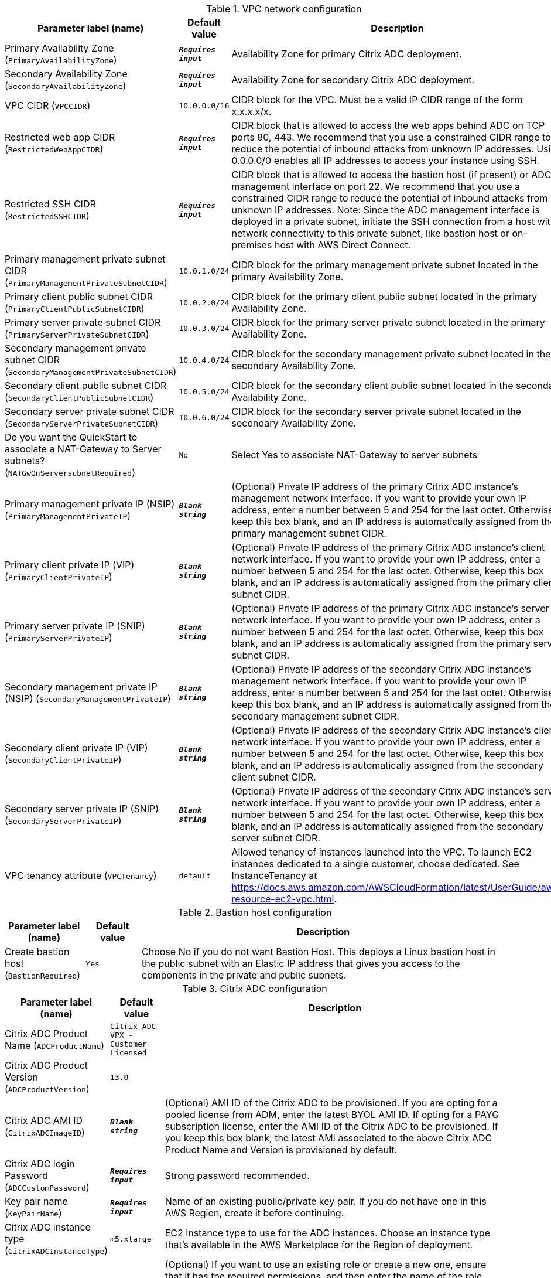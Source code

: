 
.VPC network configuration
[width="100%",cols="16%,11%,73%",options="header",]
|===
|Parameter label (name) |Default value|Description|Primary Availability Zone
(`PrimaryAvailabilityZone`)|`**__Requires input__**`|Availability Zone for primary Citrix ADC deployment.|Secondary Availability Zone
(`SecondaryAvailabilityZone`)|`**__Requires input__**`|Availability Zone for secondary Citrix ADC deployment.|VPC CIDR
(`VPCCIDR`)|`10.0.0.0/16`|CIDR block for the VPC. Must be a valid IP CIDR range of the form x.x.x.x/x.|Restricted web app CIDR
(`RestrictedWebAppCIDR`)|`**__Requires input__**`|CIDR block that is allowed to access the web apps behind ADC on TCP ports 80, 443. We recommend that you use a constrained CIDR range to reduce the potential of inbound attacks from unknown IP addresses. Using 0.0.0.0/0 enables all IP addresses to access your instance using SSH.|Restricted SSH CIDR
(`RestrictedSSHCIDR`)|`**__Requires input__**`|CIDR block that is allowed to access the bastion host (if present) or ADC management interface on port 22. We recommend that you use a constrained CIDR range to reduce the potential of inbound attacks from unknown IP addresses. Note:  Since the ADC management interface is deployed in a private subnet, initiate the SSH connection from a host with network connectivity to this private subnet, like bastion host or on-premises host with AWS Direct Connect.|Primary management private subnet CIDR
(`PrimaryManagementPrivateSubnetCIDR`)|`10.0.1.0/24`|CIDR block for the primary management private subnet located in the primary Availability Zone.|Primary client public subnet CIDR
(`PrimaryClientPublicSubnetCIDR`)|`10.0.2.0/24`|CIDR block for the primary client public subnet located in the primary Availability Zone.|Primary server private subnet CIDR
(`PrimaryServerPrivateSubnetCIDR`)|`10.0.3.0/24`|CIDR block for the primary server private subnet located in the primary Availability Zone.|Secondary management private subnet CIDR
(`SecondaryManagementPrivateSubnetCIDR`)|`10.0.4.0/24`|CIDR block for the secondary management private subnet located in the secondary Availability Zone.|Secondary client public subnet CIDR
(`SecondaryClientPublicSubnetCIDR`)|`10.0.5.0/24`|CIDR block for the secondary client public subnet located in the secondary Availability Zone.|Secondary server private subnet CIDR
(`SecondaryServerPrivateSubnetCIDR`)|`10.0.6.0/24`|CIDR block for the secondary server private subnet located in the secondary Availability Zone.|Do you want the QuickStart to associate a NAT-Gateway to Server subnets?
(`NATGwOnServersubnetRequired`)|`No`|Select Yes to associate NAT-Gateway to server subnets|Primary management private IP (NSIP)
(`PrimaryManagementPrivateIP`)|`**__Blank string__**`|(Optional) Private IP address of the primary Citrix ADC instance's management network interface. If you want to provide your own IP address, enter a number between 5 and 254 for the last octet. Otherwise, keep this box blank, and an IP address is automatically assigned from the primary management subnet CIDR.|Primary client private IP (VIP)
(`PrimaryClientPrivateIP`)|`**__Blank string__**`|(Optional) Private IP address of the primary Citrix ADC instance's client network interface. If you want to provide your own IP address, enter a number between 5 and 254 for the last octet. Otherwise, keep this box blank, and an IP address is automatically assigned from the primary client subnet CIDR.|Primary server private IP (SNIP)
(`PrimaryServerPrivateIP`)|`**__Blank string__**`|(Optional) Private IP address of the primary Citrix ADC instance's server network interface. If you want to provide your own IP address, enter a number between 5 and 254 for the last octet. Otherwise, keep this box blank, and an IP address is automatically assigned from the primary server subnet CIDR.|Secondary management private IP (NSIP)
(`SecondaryManagementPrivateIP`)|`**__Blank string__**`|(Optional) Private IP address of the secondary Citrix ADC instance's management network interface. If you want to provide your own IP address, enter a number between 5 and 254 for the last octet. Otherwise, keep this box blank, and an IP address is automatically assigned from the secondary management subnet CIDR.|Secondary client private IP (VIP)
(`SecondaryClientPrivateIP`)|`**__Blank string__**`|(Optional) Private IP address of the secondary Citrix ADC instance's client network interface. If you want to provide your own IP address, enter a number between 5 and 254 for the last octet. Otherwise, keep this box blank, and an IP address is automatically assigned from the secondary client subnet CIDR.|Secondary server private IP (SNIP)
(`SecondaryServerPrivateIP`)|`**__Blank string__**`|(Optional) Private IP address of the secondary Citrix ADC instance's server network interface. If you want to provide your own IP address, enter a number between 5 and 254 for the last octet. Otherwise, keep this box blank, and an IP address is automatically assigned from the secondary server subnet CIDR.|VPC tenancy attribute
(`VPCTenancy`)|`default`|Allowed tenancy of instances launched into the VPC. To launch EC2 instances dedicated to a single customer, choose dedicated. See InstanceTenancy at https://docs.aws.amazon.com/AWSCloudFormation/latest/UserGuide/aws-resource-ec2-vpc.html.
|===
.Bastion host configuration
[width="100%",cols="16%,11%,73%",options="header",]
|===
|Parameter label (name) |Default value|Description|Create bastion host
(`BastionRequired`)|`Yes`|Choose No if you do not want Bastion Host. This deploys a Linux bastion host in the public subnet with an Elastic IP address that gives you access to the components in the private and public subnets.
|===
.Citrix ADC configuration
[width="100%",cols="16%,11%,73%",options="header",]
|===
|Parameter label (name) |Default value|Description|Citrix ADC Product Name
(`ADCProductName`)|`Citrix ADC VPX - Customer Licensed`||Citrix ADC Product Version
(`ADCProductVersion`)|`13.0`||Citrix ADC AMI ID
(`CitrixADCImageID`)|`**__Blank string__**`|(Optional) AMI ID of the Citrix ADC to be provisioned. If you are opting for a pooled license from ADM, enter the latest BYOL AMI ID. If opting for a PAYG subscription license, enter the AMI ID of the Citrix ADC to be provisioned. If you keep this box blank, the latest AMI associated to the above Citrix ADC Product Name and Version is provisioned by default.|Citrix ADC login Password
(`ADCCustomPassword`)|`**__Requires input__**`|Strong password recommended.|Key pair name
(`KeyPairName`)|`**__Requires input__**`|Name of an existing public/private key pair. If you do not have one in this AWS Region, create it before continuing.|Citrix ADC instance type
(`CitrixADCInstanceType`)|`m5.xlarge`|EC2 instance type to use for the ADC instances. Choose an instance type that’s available in the AWS Marketplace for the Region of deployment.|Citrix ADC IAM role
(`CitrixADCIAMRole`)|`**__Blank string__**`|(Optional) If you want to use an existing role or create a new one, ensure that it has the required permissions, and then enter the name of the role. Otherwise, keep this box blank, and the deployment creates the required IAM role. See https://docs.citrix.com/en-us/citrix-adc/13/deploying-vpx/deploy-aws/prerequisites.html.|Assign Elastic IP address to Management NSIP
(`ManagementEIPRequired`)|`No`|Choose Yes to assign management Elastic IP addresses during quickstart deployment|Assign Elastic IP address to client VIP
(`ClientEIPRequired`)|`Yes`|Choose No to assign client Elastic IP address manually after the deployment.|Do you want the QuickStart to configure a sample LB Vserver?
(`LBVserverRequired`)|`No`|Choose Yes to create a LBVserver as part of quickstart
|===
.Licensing configuration
[width="100%",cols="16%,11%,73%",options="header",]
|===
|Parameter label (name) |Default value|Description|Pooled license from ADM
(`PooledLicense`)|`No`|If choosing BYOL option for licensing, choose Yes. This would allow you to upload your already purchased licenses. Before choosing Yes, configure Citrix ADM as a license server for the Citrix ADC pooled capacity. Refer to https://docs.citrix.com/en-us/citrix-application-delivery-management-software/13/license-server/adc-pooled-capacity/configuring-adc-pooled-capacity.html#configure-citrix-adm-as-a-license-server for details.|Citrix ADM IP address
(`ADMIP`)|`**__Blank string__**`|(Optional) IP address of the Citrix ADM (deployed either on-premises or as an agent in cloud) reachable from the ADC instances. If using pool licensing, enter an IP address. Otherwise, keep this box blank.|Licensing mode
(`LicensingMode`)|`**__Blank string__**`|(Optional) By default, Citrix Web App Firewall (ADC) - 200 Mbps Version 13.0-52.24 (https://aws.amazon.com/marketplace/pp/B08286P96W) is provisioned. If you are opting for the BYOL license from ADM,
  choose Yes for PooledLicense, enter the latest BYOL AMI ID in the CitrixADCImageID box, and choose one of the three licensing modes:
  Pooled-Licensing, CICO-Licensing (check-in-check-out), CPU-Licensing.|License bandwidth in Mbps
(`Bandwidth`)|`0`|(Optional) Specify only if the licensing mode is Pooled-Licensing. It allocates an initial bandwidth of the license in Mbps to be allocated after BYOL ADCs are created. If using, enter a multiple of 10 Mbps.|Pooled edition
(`PooledEdition`)|`Premium`|(Optional) License edition for pooled capacity licensing mode. This is used only if licensing mode is Pooled-Licensing.|Appliance platform type
(`Platform`)|`**__Blank string__**`|(Optional) Appliance platform type for vCPU licensing mode. If licensing mode is CICO-Licensing, choose VPX-200, VPX-1000, VPX-3000, or VPX-5000.|vCPU Edition
(`VCPUEdition`)|`Premium`|(Optional) License edition for vCPU licensing mode. This is needed only if licensing mode is CPU-Licensing.
|===
.AWS Quick Start configuration
[width="100%",cols="16%,11%,73%",options="header",]
|===
|Parameter label (name) |Default value|Description|Quick Start S3 bucket name
(`QSS3BucketName`)|`aws-quickstart`|S3 bucket that you created for your copy of Quick Start assets. Use this if you decide to customize the Quick Start. This bucket name can include numbers, lowercase letters, uppercase letters, and hyphens but should not start or end with a hyphen.|Quick Start S3 bucket Region
(`QSS3BucketRegion`)|`us-east-1`|AWS Region where the Quick Start S3 bucket (QSS3BucketName) is hosted. When using your own bucket, you must specify this value.|Quick Start S3 key prefix
(`QSS3KeyPrefix`)|`quickstart-citrix-adc-vpx/`|S3 key name prefix that is used to simulate a folder for your copy of Quick Start assets. Use this if you decide to customize the Quick Start. This prefix can include numbers, lowercase letters, uppercase letters, hyphens, and forward slashes. See https://docs.aws.amazon.com/AmazonS3/latest/dev/UsingMetadata.html.
|===